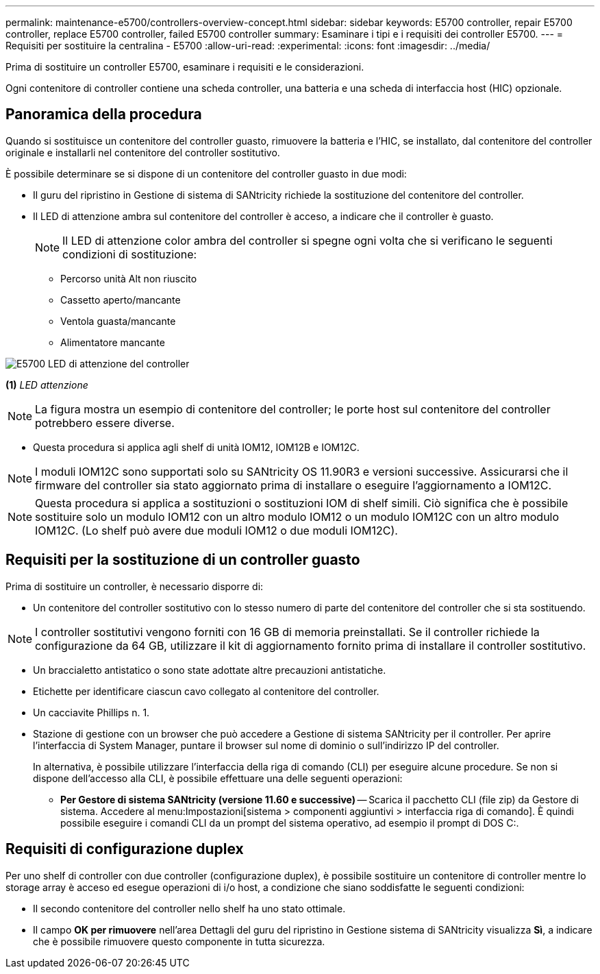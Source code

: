 ---
permalink: maintenance-e5700/controllers-overview-concept.html 
sidebar: sidebar 
keywords: E5700 controller, repair E5700 controller, replace E5700 controller, failed E5700 controller 
summary: Esaminare i tipi e i requisiti dei controller E5700. 
---
= Requisiti per sostituire la centralina - E5700
:allow-uri-read: 
:experimental: 
:icons: font
:imagesdir: ../media/


[role="lead"]
Prima di sostituire un controller E5700, esaminare i requisiti e le considerazioni.

Ogni contenitore di controller contiene una scheda controller, una batteria e una scheda di interfaccia host (HIC) opzionale.



== Panoramica della procedura

Quando si sostituisce un contenitore del controller guasto, rimuovere la batteria e l'HIC, se installato, dal contenitore del controller originale e installarli nel contenitore del controller sostitutivo.

È possibile determinare se si dispone di un contenitore del controller guasto in due modi:

* Il guru del ripristino in Gestione di sistema di SANtricity richiede la sostituzione del contenitore del controller.
* Il LED di attenzione ambra sul contenitore del controller è acceso, a indicare che il controller è guasto.
+
[]
====

NOTE: Il LED di attenzione color ambra del controller si spegne ogni volta che si verificano le seguenti condizioni di sostituzione:

** Percorso unità Alt non riuscito
** Cassetto aperto/mancante
** Ventola guasta/mancante
** Alimentatore mancante


====


image::../media/e5700_attention_led_callout.png[E5700 LED di attenzione del controller]

*(1)* _LED attenzione_


NOTE: La figura mostra un esempio di contenitore del controller; le porte host sul contenitore del controller potrebbero essere diverse.

* Questa procedura si applica agli shelf di unità IOM12, IOM12B e IOM12C.



NOTE: I moduli IOM12C sono supportati solo su SANtricity OS 11.90R3 e versioni successive. Assicurarsi che il firmware del controller sia stato aggiornato prima di installare o eseguire l'aggiornamento a IOM12C.


NOTE: Questa procedura si applica a sostituzioni o sostituzioni IOM di shelf simili. Ciò significa che è possibile sostituire solo un modulo IOM12 con un altro modulo IOM12 o un modulo IOM12C con un altro modulo IOM12C. (Lo shelf può avere due moduli IOM12 o due moduli IOM12C).



== Requisiti per la sostituzione di un controller guasto

Prima di sostituire un controller, è necessario disporre di:

* Un contenitore del controller sostitutivo con lo stesso numero di parte del contenitore del controller che si sta sostituendo.



NOTE: I controller sostitutivi vengono forniti con 16 GB di memoria preinstallati. Se il controller richiede la configurazione da 64 GB, utilizzare il kit di aggiornamento fornito prima di installare il controller sostitutivo.

* Un braccialetto antistatico o sono state adottate altre precauzioni antistatiche.
* Etichette per identificare ciascun cavo collegato al contenitore del controller.
* Un cacciavite Phillips n. 1.
* Stazione di gestione con un browser che può accedere a Gestione di sistema SANtricity per il controller. Per aprire l'interfaccia di System Manager, puntare il browser sul nome di dominio o sull'indirizzo IP del controller.
+
In alternativa, è possibile utilizzare l'interfaccia della riga di comando (CLI) per eseguire alcune procedure. Se non si dispone dell'accesso alla CLI, è possibile effettuare una delle seguenti operazioni:

+
** *Per Gestore di sistema SANtricity (versione 11.60 e successive)* -- Scarica il pacchetto CLI (file zip) da Gestore di sistema. Accedere al menu:Impostazioni[sistema > componenti aggiuntivi > interfaccia riga di comando]. È quindi possibile eseguire i comandi CLI da un prompt del sistema operativo, ad esempio il prompt di DOS C:.






== Requisiti di configurazione duplex

Per uno shelf di controller con due controller (configurazione duplex), è possibile sostituire un contenitore di controller mentre lo storage array è acceso ed esegue operazioni di i/o host, a condizione che siano soddisfatte le seguenti condizioni:

* Il secondo contenitore del controller nello shelf ha uno stato ottimale.
* Il campo *OK per rimuovere* nell'area Dettagli del guru del ripristino in Gestione sistema di SANtricity visualizza *Sì*, a indicare che è possibile rimuovere questo componente in tutta sicurezza.

